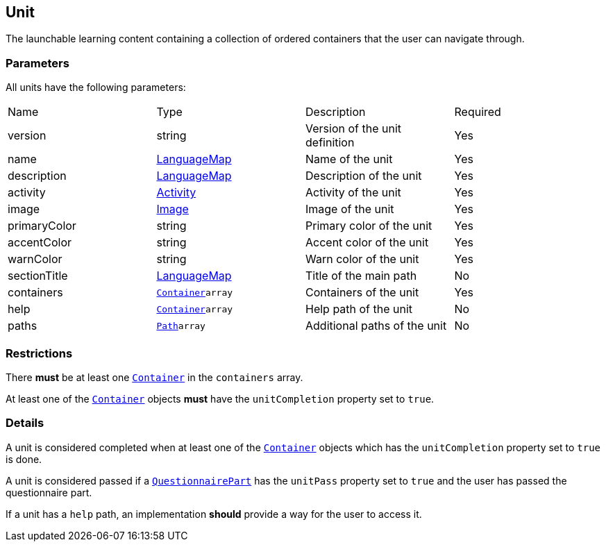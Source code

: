 [#unit]
== Unit 

The launchable learning content containing a collection of ordered containers that the user can navigate through.

[discrete]
=== Parameters

All units have the following parameters:

[cols="1,1,1,1"]
|===
| Name | Type | Description | Required
| version | string | Version of the unit definition | Yes
| name | https://github.com/adlnet/xAPI-Spec/blob/master/xAPI-Data.md#42-language-maps[LanguageMap] | Name of the unit | Yes
| description | https://github.com/adlnet/xAPI-Spec/blob/master/xAPI-Data.md#42-language-maps[LanguageMap] | Description of the unit | Yes
| activity | https://github.com/adlnet/xAPI-Spec/blob/master/xAPI-Data.md#activity-definition[Activity]| Activity of the unit | Yes
| image | xref:image.adoc[Image]  | Image of the unit | Yes
| primaryColor | string | Primary color of the unit | Yes
| accentColor | string | Accent color of the unit | Yes
| warnColor | string | Warn color of the unit | Yes
| sectionTitle | https://github.com/adlnet/xAPI-Spec/blob/master/xAPI-Data.md#42-language-maps[LanguageMap] | Title of the main path | No
| containers | xref:container.adoc#container[`Container`]`array` | Containers of the unit | Yes
| help | xref:container.adoc#container[`Container`]`array`  | Help path of the unit | No
| paths | xref:path.adoc#path[`Path`]`array`  | Additional paths of the unit | No
|===

[discrete]
=== Restrictions

There **must** be at least one xref:container.adoc#container[`Container`] in the `containers` array. 

At least one of the xref:container.adoc#container[`Container`] objects **must** have the `unitCompletion` property set to `true`.

[discrete]
=== Details

A unit is considered completed when at least one of the xref:container.adoc#container[`Container`] objects which has the `unitCompletion` property set to `true` is done.

A unit is considered passed if a xref:block.adoc#questionnairePart[`QuestionnairePart`] has the `unitPass` property set to `true` and the user has passed the questionnaire part.

If a unit has a `help` path, an implementation **should** provide a way for the user to access it.
